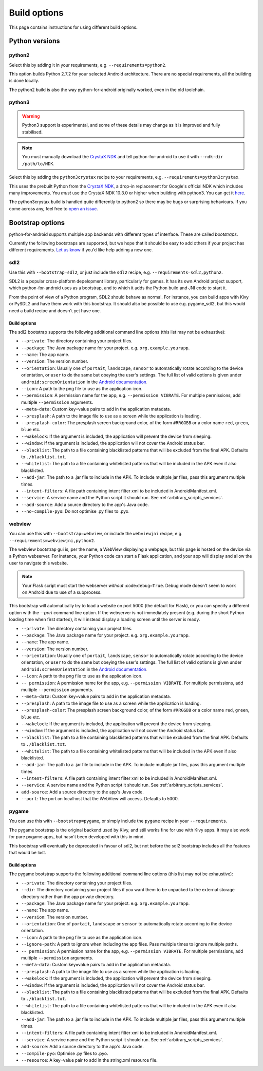 
Build options
=============

This page contains instructions for using different build options.


Python versions
---------------

python2
~~~~~~~

Select this by adding it in your requirements, e.g. ``--requirements=python2``.

This option builds Python 2.7.2 for your selected Android
architecture. There are no special requirements, all the building is
done locally.

The python2 build is also the way python-for-android originally
worked, even in the old toolchain.


python3
~~~~~~~

.. warning::
   Python3 support is experimental, and some of these details
   may change as it is improved and fully stabilised.

.. note:: You must manually download the `CrystaX NDK
   <https://www.crystax.net/android/ndk>`__ and tell
   python-for-android to use it with ``--ndk-dir /path/to/NDK``.

Select this by adding the ``python3crystax`` recipe to your
requirements, e.g. ``--requirements=python3crystax``.

This uses the prebuilt Python from the `CrystaX NDK
<https://www.crystax.net/android/ndk>`__, a drop-in replacement for
Google's official NDK which includes many improvements. You
*must* use the CrystaX NDK 10.3.0 or higher when building with
python3. You can get it `here
<https://www.crystax.net/en/download>`__.

The python3crystax build is handled quite differently to python2 so
there may be bugs or surprising behaviours. If you come across any,
feel free to `open an issue
<https://github.com/kivy/python-for-android>`__.

.. _bootstrap_build_options:

Bootstrap options
-----------------

python-for-android supports multiple app backends with different types
of interface. These are called *bootstraps*.

Currently the following bootstraps are supported, but we hope that it
should be easy to add others if your project has different
requirements. `Let us know
<https://groups.google.com/forum/#!forum/python-android>`__ if you'd
like help adding a new one.

sdl2
~~~~

Use this with ``--bootstrap=sdl2``, or just include the
``sdl2`` recipe, e.g. ``--requirements=sdl2,python2``.

SDL2 is a popular cross-platform depelopment library, particularly for
games. It has its own Android project support, which
python-for-android uses as a bootstrap, and to which it adds the
Python build and JNI code to start it.

From the point of view of a Python program, SDL2 should behave as
normal. For instance, you can build apps with Kivy or PySDL2
and have them work with this bootstrap. It should also be possible to
use e.g. pygame_sdl2, but this would need a build recipe and doesn't
yet have one.

Build options
%%%%%%%%%%%%%

The sdl2 bootstrap supports the following additional command line
options (this list may not be exhaustive):

- ``--private``: The directory containing your project files.
- ``--package``: The Java package name for your project. e.g. ``org.example.yourapp``.
- ``--name``: The app name.
- ``--version``: The version number.
- ``--orientation``: Usually one of ``portait``, ``landscape``,
  ``sensor`` to automatically rotate according to the device
  orientation, or ``user`` to do the same but obeying the user's
  settings. The full list of valid options is given under
  ``android:screenOrientation`` in the `Android documentation
  <https://developer.android.com/guide/topics/manifest/activity-element.html>`__.
- ``--icon``: A path to the png file to use as the application icon.
- ``--permission``: A permission name for the app,
  e.g. ``--permission VIBRATE``. For multiple permissions, add
  multiple ``--permission`` arguments.
- ``--meta-data``: Custom key=value pairs to add in the application metadata.
- ``--presplash``: A path to the image file to use as a screen while
  the application is loading.
- ``--presplash-color``: The presplash screen background color, of the
  form ``#RRGGBB`` or a color name ``red``, ``green``, ``blue`` etc.
- ``--wakelock``: If the argument is included, the application will
  prevent the device from sleeping.
- ``--window``: If the argument is included, the application will not
  cover the Android status bar.
- ``--blacklist``: The path to a file containing blacklisted patterns
  that will be excluded from the final APK. Defaults to ``./blacklist.txt``.
- ``--whitelist``: The path to a file containing whitelisted patterns
  that will be included in the APK even if also blacklisted.
- ``--add-jar``: The path to a .jar file to include in the APK. To
  include multiple jar files, pass this argument multiple times.
- ``--intent-filters``: A file path containing intent filter xml to be
  included in AndroidManifest.xml.
- ``--service``: A service name and the Python script it should
  run. See :ref:`arbitrary_scripts_services`.
- ``--add-source``: Add a source directory to the app's Java code.
- ``--no-compile-pyo``: Do not optimise .py files to .pyo.


webview
~~~~~~~

You can use this with ``--bootstrap=webview``, or include the
``webviewjni`` recipe, e.g. ``--requirements=webviewjni,python2``.

The webview bootstrap gui is, per the name, a WebView displaying a
webpage, but this page is hosted on the device via a Python
webserver. For instance, your Python code can start a Flask
application, and your app will display and allow the user to navigate
this website.

.. note:: Your Flask script must start the webserver *without*
          :code:``debug=True``. Debug mode doesn't seem to work on
          Android due to use of a subprocess.

This bootstrap will automatically try to load a website on port 5000
(the default for Flask), or you can specify a different option with
the `--port` command line option. If the webserver is not immediately
present (e.g. during the short Python loading time when first
started), it will instead display a loading screen until the server is
ready.

- ``--private``: The directory containing your project files.
- ``--package``: The Java package name for your project. e.g. ``org.example.yourapp``.
- ``--name``: The app name.
- ``--version``: The version number.
- ``--orientation``: Usually one of ``portait``, ``landscape``,
  ``sensor`` to automatically rotate according to the device
  orientation, or ``user`` to do the same but obeying the user's
  settings. The full list of valid options is given under
  ``android:screenOrientation`` in the `Android documentation
  <https://developer.android.com/guide/topics/manifest/activity-element.html>`__.
- ``--icon``: A path to the png file to use as the application icon.
- ``-- permission``: A permission name for the app,
  e.g. ``--permission VIBRATE``. For multiple permissions, add
  multiple ``--permission`` arguments.
- ``--meta-data``: Custom key=value pairs to add in the application metadata.
- ``--presplash``: A path to the image file to use as a screen while
  the application is loading.
- ``--presplash-color``: The presplash screen background color, of the
  form ``#RRGGBB`` or a color name ``red``, ``green``, ``blue`` etc.
- ``--wakelock``: If the argument is included, the application will
  prevent the device from sleeping.
- ``--window``: If the argument is included, the application will not
  cover the Android status bar.
- ``--blacklist``: The path to a file containing blacklisted patterns
  that will be excluded from the final APK. Defaults to ``./blacklist.txt``.
- ``--whitelist``: The path to a file containing whitelisted patterns
  that will be included in the APK even if also blacklisted.
- ``--add-jar``: The path to a .jar file to include in the APK. To
  include multiple jar files, pass this argument multiple times.
- ``--intent-filters``: A file path containing intent filter xml to be
  included in AndroidManifest.xml.
- ``--service``: A service name and the Python script it should
  run. See :ref:`arbitrary_scripts_services`.
- ``add-source``: Add a source directory to the app's Java code.
- ``--port``: The port on localhost that the WebView will
  access. Defaults to 5000.


pygame
~~~~~~

You can use this with ``--bootstrap=pygame``, or simply include the
``pygame`` recipe in your ``--requirements``.

The pygame bootstrap is the original backend used by Kivy, and still
works fine for use with Kivy apps. It may also work for pure pygame
apps, but hasn't been developed with this in mind.

This bootstrap will eventually be deprecated in favour of sdl2, but
not before the sdl2 bootstrap includes all the features that would be
lost.

Build options
%%%%%%%%%%%%%

The pygame bootstrap supports the following additional command line
options (this list may not be exhaustive):

- ``--private``: The directory containing your project files.
- ``--dir``: The directory containing your project files if you want
  them to be unpacked to the external storage directory rather than
  the app private directory.
- ``--package``: The Java package name for your project. e.g. ``org.example.yourapp``.
- ``--name``: The app name.
- ``--version``: The version number.
- ``--orientation``: One of ``portait``, ``landscape`` or ``sensor``
  to automatically rotate according to the device orientation.
- ``--icon``: A path to the png file to use as the application icon.
- ``--ignore-path``: A path to ignore when including the app
  files. Pass multiple times to ignore multiple paths.
- ``-- permission``: A permission name for the app,
  e.g. ``--permission VIBRATE``. For multiple permissions, add
  multiple ``--permission`` arguments.
- ``--meta-data``: Custom key=value pairs to add in the application metadata.
- ``--presplash``: A path to the image file to use as a screen while
  the application is loading.
- ``--wakelock``: If the argument is included, the application will
  prevent the device from sleeping.
- ``--window``: If the argument is included, the application will not
  cover the Android status bar.
- ``--blacklist``: The path to a file containing blacklisted patterns
  that will be excluded from the final APK. Defaults to ``./blacklist.txt``.
- ``--whitelist``: The path to a file containing whitelisted patterns
  that will be included in the APK even if also blacklisted.
- ``--add-jar``: The path to a .jar file to include in the APK. To
  include multiple jar files, pass this argument multiple times.
- ``--intent-filters``: A file path containing intent filter xml to be
  included in AndroidManifest.xml.
- ``--service``: A service name and the Python script it should
  run. See :ref:`arbitrary_scripts_services`.
- ``add-source``: Add a source directory to the app's Java code.
- ``--compile-pyo``: Optimise .py files to .pyo.
- ``--resource``: A key=value pair to add in the string.xml resource file.
